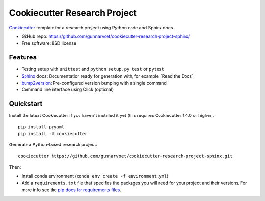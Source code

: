 ======================
Cookiecutter Research Project
======================

Cookiecutter_ template for a research project using Python code and Sphinx docs.

* GitHub repo: https://github.com/gunnarvoet/cookiecutter-research-project-sphinx/
* Free software: BSD license

Features
--------

* Testing setup with ``unittest`` and ``python setup.py test`` or ``pytest``
* Sphinx_ docs: Documentation ready for generation with, for example, `Read the Docs`_
* bump2version_: Pre-configured version bumping with a single command
* Command line interface using Click (optional)

.. _Cookiecutter: https://github.com/cookiecutter/cookiecutter


Quickstart
----------

Install the latest Cookiecutter if you haven't installed it yet (this requires
Cookiecutter 1.4.0 or higher)::

    pip install pyyaml
    pip install -U cookiecutter

Generate a Python-based research project::

    cookiecutter https://github.com/gunnarvoet/cookiecutter-research-project-sphinx.git

Then:

* Install conda environment (``conda env create -f environment.yml``)
* Add a ``requirements.txt`` file that specifies the packages you will need for
  your project and their versions. For more info see the `pip docs for requirements files`_.

.. _`pip docs for requirements files`: https://pip.pypa.io/en/stable/user_guide/#requirements-files

.. _Sphinx: http://sphinx-doc.org/
.. _bump2version: https://github.com/c4urself/bump2version
